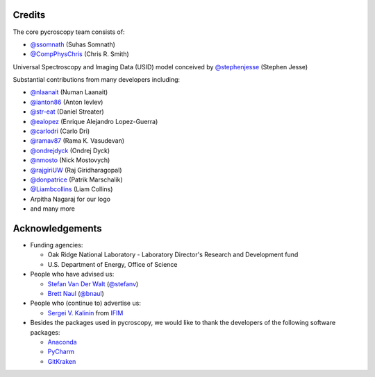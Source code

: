 Credits
-------
The core pycroscopy team consists of:

* `@ssomnath <https://github.com/ssomnath>`_ (Suhas Somnath)
* `@CompPhysChris <https://github.com/CompPhysChris>`_ (Chris R. Smith)

Universal Spectroscopy and Imaging Data (USID) model conceived by `@stephenjesse <https://github.com/stephenjesse>`_ (Stephen Jesse)

Substantial contributions from many developers including:

* `@nlaanait <https://github.com/nlaanait>`_ (Numan Laanait)
* `@ianton86 <https://github.com/ianton86>`_ (Anton Ievlev)
* `@str-eat <https://github.com/str-eat>`_ (Daniel Streater)
* `@ealopez <https://github.com/ealopez>`_ (Enrique Alejandro Lopez-Guerra)
* `@carlodri <https://github.com/carlodri>`_ (Carlo Dri)
* `@ramav87 <https://github.com/ramav87>`_ (Rama K. Vasudevan)
* `@ondrejdyck <https://github.com/ondrejdyck>`_ (Ondrej Dyck)
* `@nmosto <https://github.com/nmosto>`_ (Nick Mostovych)
* `@rajgiriUW <https://github.com/rajgiriUW>`_ (Raj Giridharagopal)
* `@donpatrice <https://github.com/donpatrice>`_ (Patrik Marschalik)
* `@Liambcollins <https://github.com/Liambcollins>`_ (Liam Collins)
* Arpitha Nagaraj for our logo
* and many more

Acknowledgements
----------------
* Funding agencies:
  
  * Oak Ridge National Laboratory - Laboratory Director's Research and Development fund
  * U.S. Department of Energy, Office of Science

* People who have advised us:

  * `Stefan Van Der Walt <https://bids.berkeley.edu/people/stéfan-van-der-walt>`_ (`@stefanv <https://github.com/stefanv>`_)
  * `Brett Naul <https://www.linkedin.com/in/brett-naul-46845b66>`_ (`@bnaul <https://github.com/bnaul>`_)

* People who (continue to) advertise us:

  * `Sergei V. Kalinin <https://www.ornl.gov/staff-profile/sergei-v-kalinin>`_ from `IFIM <https://ifim.ornl.gov>`_

* Besides the packages used in pycroscopy, we would like to thank the developers of the following software packages:

  * `Anaconda <https://www.continuum.io/anaconda-overview>`_
  * `PyCharm <https://www.jetbrains.com/pycharm/>`_
  * `GitKraken <https://www.gitkraken.com/>`_
